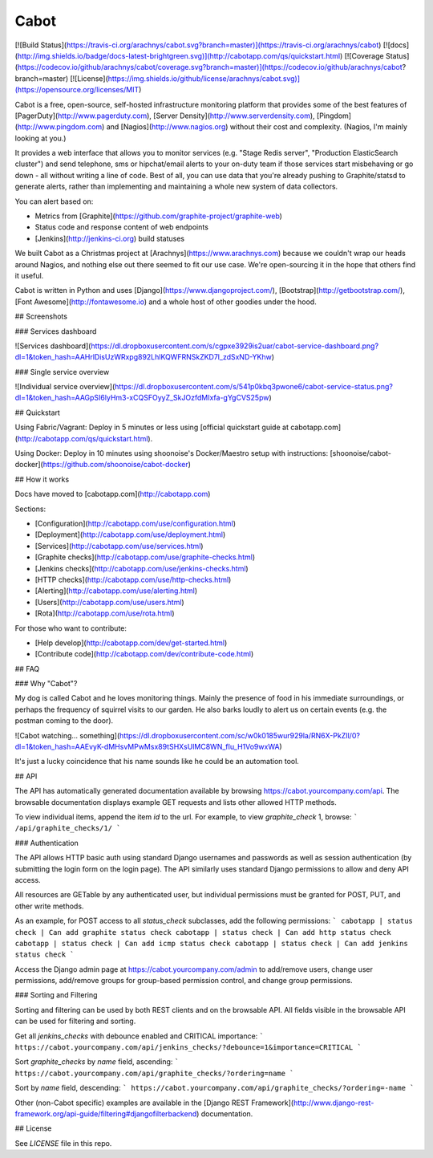 Cabot
=====
[![Build Status](https://travis-ci.org/arachnys/cabot.svg?branch=master)](https://travis-ci.org/arachnys/cabot) [![docs](http://img.shields.io/badge/docs-latest-brightgreen.svg)](http://cabotapp.com/qs/quickstart.html)
[![Coverage Status](https://codecov.io/github/arachnys/cabot/coverage.svg?branch=master)](https://codecov.io/github/arachnys/cabot?branch=master)
[![License](https://img.shields.io/github/license/arachnys/cabot.svg)](https://opensource.org/licenses/MIT)

Cabot is a free, open-source, self-hosted infrastructure monitoring platform that provides some of the best features of [PagerDuty](http://www.pagerduty.com), [Server Density](http://www.serverdensity.com), [Pingdom](http://www.pingdom.com) and [Nagios](http://www.nagios.org) without their cost and complexity. (Nagios, I'm mainly looking at you.)

It provides a web interface that allows you to monitor services (e.g. "Stage Redis server", "Production ElasticSearch cluster") and send telephone, sms or hipchat/email alerts to your on-duty team if those services start misbehaving or go down - all without writing a line of code. Best of all, you can use data that you're already pushing to Graphite/statsd to generate alerts, rather than implementing and maintaining a whole new system of data collectors.

You can alert based on:

*   Metrics from [Graphite](https://github.com/graphite-project/graphite-web)
*   Status code and response content of web endpoints
*   [Jenkins](http://jenkins-ci.org) build statuses

We built Cabot as a Christmas project at [Arachnys](https://www.arachnys.com) because we couldn't wrap our heads around Nagios, and nothing else out there seemed to fit our use case. We're open-sourcing it in the hope that others find it useful.

Cabot is written in Python and uses [Django](https://www.djangoproject.com/), [Bootstrap](http://getbootstrap.com/), [Font Awesome](http://fontawesome.io) and a whole host of other goodies under the hood.

## Screenshots

### Services dashboard

![Services dashboard](https://dl.dropboxusercontent.com/s/cgpxe3929is2uar/cabot-service-dashboard.png?dl=1&token_hash=AAHrlDisUzWRxpg892LhlKQWFRNSkZKD7l_zdSxND-YKhw)

### Single service overview

![Individual service overview](https://dl.dropboxusercontent.com/s/541p0kbq3pwone6/cabot-service-status.png?dl=1&token_hash=AAGpSI6lyHm3-xCQSFOyyZ_SkJOzfdMIxfa-gYgCVS25pw)

## Quickstart

Using Fabric/Vagrant: Deploy in 5 minutes or less using [official quickstart guide at cabotapp.com](http://cabotapp.com/qs/quickstart.html).

Using Docker: Deploy in 10 minutes using shoonoise's Docker/Maestro
setup with instructions:
[shoonoise/cabot-docker](https://github.com/shoonoise/cabot-docker)

## How it works

Docs have moved to [cabotapp.com](http://cabotapp.com)

Sections:

*   [Configuration](http://cabotapp.com/use/configuration.html)
*   [Deployment](http://cabotapp.com/use/deployment.html)
*   [Services](http://cabotapp.com/use/services.html)
*   [Graphite checks](http://cabotapp.com/use/graphite-checks.html)
*   [Jenkins checks](http://cabotapp.com/use/jenkins-checks.html)
*   [HTTP checks](http://cabotapp.com/use/http-checks.html)
*   [Alerting](http://cabotapp.com/use/alerting.html)
*   [Users](http://cabotapp.com/use/users.html)
*   [Rota](http://cabotapp.com/use/rota.html)

For those who want to contribute:

*   [Help develop](http://cabotapp.com/dev/get-started.html)
*   [Contribute code](http://cabotapp.com/dev/contribute-code.html)

## FAQ

### Why "Cabot"?

My dog is called Cabot and he loves monitoring things. Mainly the presence of food in his immediate surroundings, or perhaps the frequency of squirrel visits to our garden. He also barks loudly to alert us on certain events (e.g. the postman coming to the door).

![Cabot watching... something](https://dl.dropboxusercontent.com/sc/w0k0185wur929la/RN6X-PkZIl/0?dl=1&token_hash=AAEvyK-dMHsvMPwMsx89tSHXsUlMC8WN_fIu_H1Vo9wxWA)

It's just a lucky coincidence that his name sounds like he could be an automation tool.

## API

The API has automatically generated documentation available by browsing https://cabot.yourcompany.com/api.  The browsable documentation displays example GET requests and lists other allowed HTTP methods.  

To view individual items, append the item `id` to the url.  For example, to view `graphite_check` 1, browse:
```
/api/graphite_checks/1/
```

### Authentication

The API allows HTTP basic auth using standard Django usernames and passwords as well as session authentication (by submitting the login form on the login page).  The API similarly uses standard Django permissions to allow and deny API access.

All resources are GETable by any authenticated user, but individual permissions must be granted for POST, PUT, and other write methods.

As an example, for POST access to all `status_check` subclasses, add the following permissions:
```
cabotapp | status check | Can add graphite status check
cabotapp | status check | Can add http status check
cabotapp | status check | Can add icmp status check
cabotapp | status check | Can add jenkins status check
```

Access the Django admin page at https://cabot.yourcompany.com/admin to add/remove users, change user permissions, add/remove groups for group-based permission control, and change group permissions.

### Sorting and Filtering

Sorting and filtering can be used by both REST clients and on the browsable API.  All fields visible in the browsable API can be used for filtering and sorting.

Get all `jenkins_checks` with debounce enabled and CRITICAL importance:
```
https://cabot.yourcompany.com/api/jenkins_checks/?debounce=1&importance=CRITICAL
```

Sort `graphite_checks` by `name` field, ascending:
```
https://cabot.yourcompany.com/api/graphite_checks/?ordering=name
```

Sort by `name` field, descending:
```
https://cabot.yourcompany.com/api/graphite_checks/?ordering=-name
```

Other (non-Cabot specific) examples are available in the [Django REST Framework](http://www.django-rest-framework.org/api-guide/filtering#djangofilterbackend) documentation.

## License

See `LICENSE` file in this repo.


